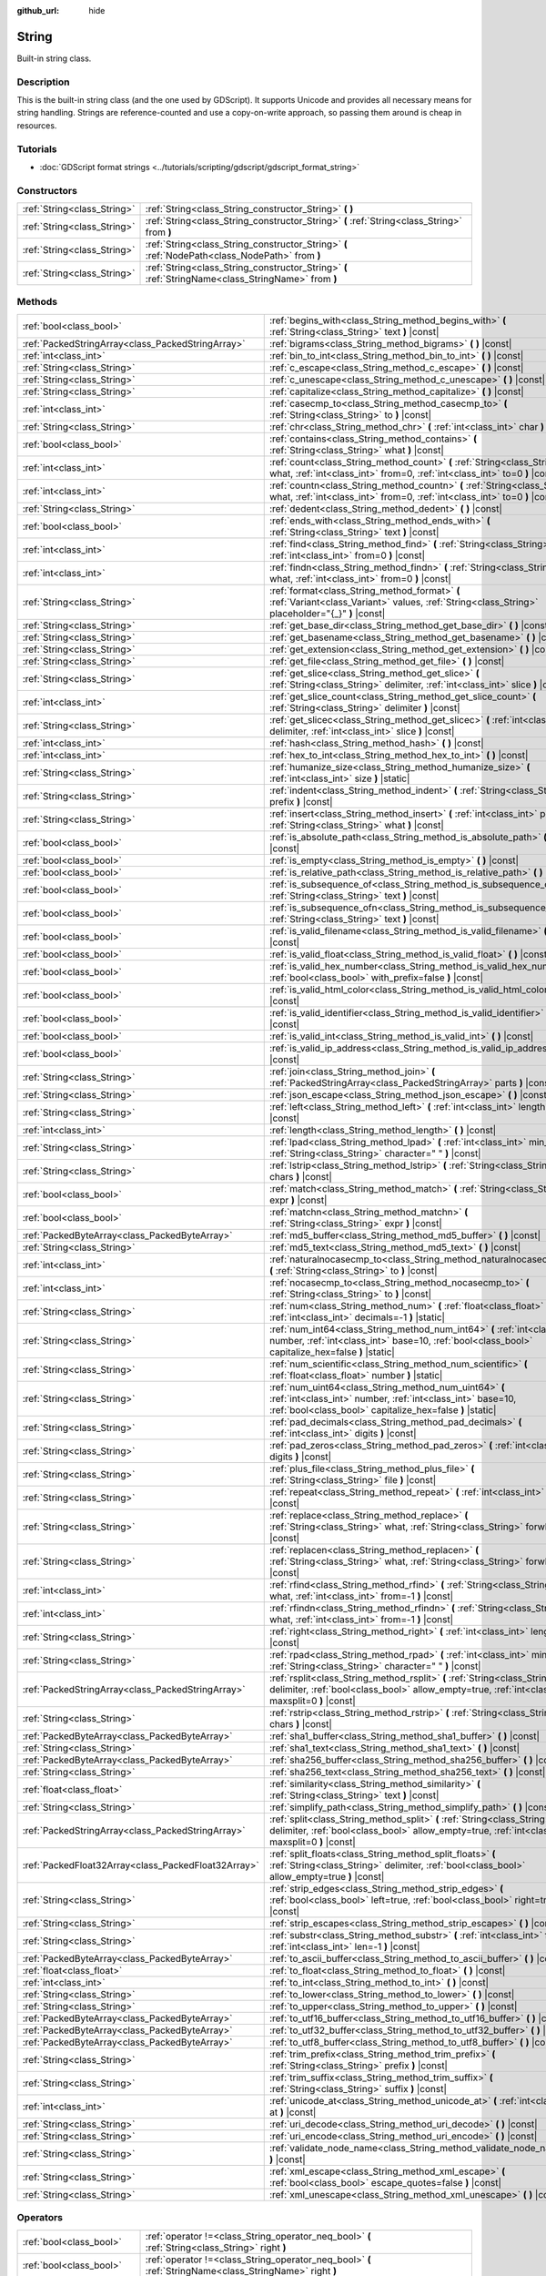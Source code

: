 :github_url: hide

.. Generated automatically by doc/tools/make_rst.py in Godot's source tree.
.. DO NOT EDIT THIS FILE, but the String.xml source instead.
.. The source is found in doc/classes or modules/<name>/doc_classes.

.. _class_String:

String
======

Built-in string class.

Description
-----------

This is the built-in string class (and the one used by GDScript). It supports Unicode and provides all necessary means for string handling. Strings are reference-counted and use a copy-on-write approach, so passing them around is cheap in resources.

Tutorials
---------

- :doc:`GDScript format strings <../tutorials/scripting/gdscript/gdscript_format_string>`

Constructors
------------

+-----------------------------+-----------------------------------------------------------------------------------------------------+
| :ref:`String<class_String>` | :ref:`String<class_String_constructor_String>` **(** **)**                                          |
+-----------------------------+-----------------------------------------------------------------------------------------------------+
| :ref:`String<class_String>` | :ref:`String<class_String_constructor_String>` **(** :ref:`String<class_String>` from **)**         |
+-----------------------------+-----------------------------------------------------------------------------------------------------+
| :ref:`String<class_String>` | :ref:`String<class_String_constructor_String>` **(** :ref:`NodePath<class_NodePath>` from **)**     |
+-----------------------------+-----------------------------------------------------------------------------------------------------+
| :ref:`String<class_String>` | :ref:`String<class_String_constructor_String>` **(** :ref:`StringName<class_StringName>` from **)** |
+-----------------------------+-----------------------------------------------------------------------------------------------------+

Methods
-------

+-----------------------------------------------------+----------------------------------------------------------------------------------------------------------------------------------------------------------------------------------+
| :ref:`bool<class_bool>`                             | :ref:`begins_with<class_String_method_begins_with>` **(** :ref:`String<class_String>` text **)** |const|                                                                         |
+-----------------------------------------------------+----------------------------------------------------------------------------------------------------------------------------------------------------------------------------------+
| :ref:`PackedStringArray<class_PackedStringArray>`   | :ref:`bigrams<class_String_method_bigrams>` **(** **)** |const|                                                                                                                  |
+-----------------------------------------------------+----------------------------------------------------------------------------------------------------------------------------------------------------------------------------------+
| :ref:`int<class_int>`                               | :ref:`bin_to_int<class_String_method_bin_to_int>` **(** **)** |const|                                                                                                            |
+-----------------------------------------------------+----------------------------------------------------------------------------------------------------------------------------------------------------------------------------------+
| :ref:`String<class_String>`                         | :ref:`c_escape<class_String_method_c_escape>` **(** **)** |const|                                                                                                                |
+-----------------------------------------------------+----------------------------------------------------------------------------------------------------------------------------------------------------------------------------------+
| :ref:`String<class_String>`                         | :ref:`c_unescape<class_String_method_c_unescape>` **(** **)** |const|                                                                                                            |
+-----------------------------------------------------+----------------------------------------------------------------------------------------------------------------------------------------------------------------------------------+
| :ref:`String<class_String>`                         | :ref:`capitalize<class_String_method_capitalize>` **(** **)** |const|                                                                                                            |
+-----------------------------------------------------+----------------------------------------------------------------------------------------------------------------------------------------------------------------------------------+
| :ref:`int<class_int>`                               | :ref:`casecmp_to<class_String_method_casecmp_to>` **(** :ref:`String<class_String>` to **)** |const|                                                                             |
+-----------------------------------------------------+----------------------------------------------------------------------------------------------------------------------------------------------------------------------------------+
| :ref:`String<class_String>`                         | :ref:`chr<class_String_method_chr>` **(** :ref:`int<class_int>` char **)** |static|                                                                                              |
+-----------------------------------------------------+----------------------------------------------------------------------------------------------------------------------------------------------------------------------------------+
| :ref:`bool<class_bool>`                             | :ref:`contains<class_String_method_contains>` **(** :ref:`String<class_String>` what **)** |const|                                                                               |
+-----------------------------------------------------+----------------------------------------------------------------------------------------------------------------------------------------------------------------------------------+
| :ref:`int<class_int>`                               | :ref:`count<class_String_method_count>` **(** :ref:`String<class_String>` what, :ref:`int<class_int>` from=0, :ref:`int<class_int>` to=0 **)** |const|                           |
+-----------------------------------------------------+----------------------------------------------------------------------------------------------------------------------------------------------------------------------------------+
| :ref:`int<class_int>`                               | :ref:`countn<class_String_method_countn>` **(** :ref:`String<class_String>` what, :ref:`int<class_int>` from=0, :ref:`int<class_int>` to=0 **)** |const|                         |
+-----------------------------------------------------+----------------------------------------------------------------------------------------------------------------------------------------------------------------------------------+
| :ref:`String<class_String>`                         | :ref:`dedent<class_String_method_dedent>` **(** **)** |const|                                                                                                                    |
+-----------------------------------------------------+----------------------------------------------------------------------------------------------------------------------------------------------------------------------------------+
| :ref:`bool<class_bool>`                             | :ref:`ends_with<class_String_method_ends_with>` **(** :ref:`String<class_String>` text **)** |const|                                                                             |
+-----------------------------------------------------+----------------------------------------------------------------------------------------------------------------------------------------------------------------------------------+
| :ref:`int<class_int>`                               | :ref:`find<class_String_method_find>` **(** :ref:`String<class_String>` what, :ref:`int<class_int>` from=0 **)** |const|                                                         |
+-----------------------------------------------------+----------------------------------------------------------------------------------------------------------------------------------------------------------------------------------+
| :ref:`int<class_int>`                               | :ref:`findn<class_String_method_findn>` **(** :ref:`String<class_String>` what, :ref:`int<class_int>` from=0 **)** |const|                                                       |
+-----------------------------------------------------+----------------------------------------------------------------------------------------------------------------------------------------------------------------------------------+
| :ref:`String<class_String>`                         | :ref:`format<class_String_method_format>` **(** :ref:`Variant<class_Variant>` values, :ref:`String<class_String>` placeholder="{_}" **)** |const|                                |
+-----------------------------------------------------+----------------------------------------------------------------------------------------------------------------------------------------------------------------------------------+
| :ref:`String<class_String>`                         | :ref:`get_base_dir<class_String_method_get_base_dir>` **(** **)** |const|                                                                                                        |
+-----------------------------------------------------+----------------------------------------------------------------------------------------------------------------------------------------------------------------------------------+
| :ref:`String<class_String>`                         | :ref:`get_basename<class_String_method_get_basename>` **(** **)** |const|                                                                                                        |
+-----------------------------------------------------+----------------------------------------------------------------------------------------------------------------------------------------------------------------------------------+
| :ref:`String<class_String>`                         | :ref:`get_extension<class_String_method_get_extension>` **(** **)** |const|                                                                                                      |
+-----------------------------------------------------+----------------------------------------------------------------------------------------------------------------------------------------------------------------------------------+
| :ref:`String<class_String>`                         | :ref:`get_file<class_String_method_get_file>` **(** **)** |const|                                                                                                                |
+-----------------------------------------------------+----------------------------------------------------------------------------------------------------------------------------------------------------------------------------------+
| :ref:`String<class_String>`                         | :ref:`get_slice<class_String_method_get_slice>` **(** :ref:`String<class_String>` delimiter, :ref:`int<class_int>` slice **)** |const|                                           |
+-----------------------------------------------------+----------------------------------------------------------------------------------------------------------------------------------------------------------------------------------+
| :ref:`int<class_int>`                               | :ref:`get_slice_count<class_String_method_get_slice_count>` **(** :ref:`String<class_String>` delimiter **)** |const|                                                            |
+-----------------------------------------------------+----------------------------------------------------------------------------------------------------------------------------------------------------------------------------------+
| :ref:`String<class_String>`                         | :ref:`get_slicec<class_String_method_get_slicec>` **(** :ref:`int<class_int>` delimiter, :ref:`int<class_int>` slice **)** |const|                                               |
+-----------------------------------------------------+----------------------------------------------------------------------------------------------------------------------------------------------------------------------------------+
| :ref:`int<class_int>`                               | :ref:`hash<class_String_method_hash>` **(** **)** |const|                                                                                                                        |
+-----------------------------------------------------+----------------------------------------------------------------------------------------------------------------------------------------------------------------------------------+
| :ref:`int<class_int>`                               | :ref:`hex_to_int<class_String_method_hex_to_int>` **(** **)** |const|                                                                                                            |
+-----------------------------------------------------+----------------------------------------------------------------------------------------------------------------------------------------------------------------------------------+
| :ref:`String<class_String>`                         | :ref:`humanize_size<class_String_method_humanize_size>` **(** :ref:`int<class_int>` size **)** |static|                                                                          |
+-----------------------------------------------------+----------------------------------------------------------------------------------------------------------------------------------------------------------------------------------+
| :ref:`String<class_String>`                         | :ref:`indent<class_String_method_indent>` **(** :ref:`String<class_String>` prefix **)** |const|                                                                                 |
+-----------------------------------------------------+----------------------------------------------------------------------------------------------------------------------------------------------------------------------------------+
| :ref:`String<class_String>`                         | :ref:`insert<class_String_method_insert>` **(** :ref:`int<class_int>` position, :ref:`String<class_String>` what **)** |const|                                                   |
+-----------------------------------------------------+----------------------------------------------------------------------------------------------------------------------------------------------------------------------------------+
| :ref:`bool<class_bool>`                             | :ref:`is_absolute_path<class_String_method_is_absolute_path>` **(** **)** |const|                                                                                                |
+-----------------------------------------------------+----------------------------------------------------------------------------------------------------------------------------------------------------------------------------------+
| :ref:`bool<class_bool>`                             | :ref:`is_empty<class_String_method_is_empty>` **(** **)** |const|                                                                                                                |
+-----------------------------------------------------+----------------------------------------------------------------------------------------------------------------------------------------------------------------------------------+
| :ref:`bool<class_bool>`                             | :ref:`is_relative_path<class_String_method_is_relative_path>` **(** **)** |const|                                                                                                |
+-----------------------------------------------------+----------------------------------------------------------------------------------------------------------------------------------------------------------------------------------+
| :ref:`bool<class_bool>`                             | :ref:`is_subsequence_of<class_String_method_is_subsequence_of>` **(** :ref:`String<class_String>` text **)** |const|                                                             |
+-----------------------------------------------------+----------------------------------------------------------------------------------------------------------------------------------------------------------------------------------+
| :ref:`bool<class_bool>`                             | :ref:`is_subsequence_ofn<class_String_method_is_subsequence_ofn>` **(** :ref:`String<class_String>` text **)** |const|                                                           |
+-----------------------------------------------------+----------------------------------------------------------------------------------------------------------------------------------------------------------------------------------+
| :ref:`bool<class_bool>`                             | :ref:`is_valid_filename<class_String_method_is_valid_filename>` **(** **)** |const|                                                                                              |
+-----------------------------------------------------+----------------------------------------------------------------------------------------------------------------------------------------------------------------------------------+
| :ref:`bool<class_bool>`                             | :ref:`is_valid_float<class_String_method_is_valid_float>` **(** **)** |const|                                                                                                    |
+-----------------------------------------------------+----------------------------------------------------------------------------------------------------------------------------------------------------------------------------------+
| :ref:`bool<class_bool>`                             | :ref:`is_valid_hex_number<class_String_method_is_valid_hex_number>` **(** :ref:`bool<class_bool>` with_prefix=false **)** |const|                                                |
+-----------------------------------------------------+----------------------------------------------------------------------------------------------------------------------------------------------------------------------------------+
| :ref:`bool<class_bool>`                             | :ref:`is_valid_html_color<class_String_method_is_valid_html_color>` **(** **)** |const|                                                                                          |
+-----------------------------------------------------+----------------------------------------------------------------------------------------------------------------------------------------------------------------------------------+
| :ref:`bool<class_bool>`                             | :ref:`is_valid_identifier<class_String_method_is_valid_identifier>` **(** **)** |const|                                                                                          |
+-----------------------------------------------------+----------------------------------------------------------------------------------------------------------------------------------------------------------------------------------+
| :ref:`bool<class_bool>`                             | :ref:`is_valid_int<class_String_method_is_valid_int>` **(** **)** |const|                                                                                                        |
+-----------------------------------------------------+----------------------------------------------------------------------------------------------------------------------------------------------------------------------------------+
| :ref:`bool<class_bool>`                             | :ref:`is_valid_ip_address<class_String_method_is_valid_ip_address>` **(** **)** |const|                                                                                          |
+-----------------------------------------------------+----------------------------------------------------------------------------------------------------------------------------------------------------------------------------------+
| :ref:`String<class_String>`                         | :ref:`join<class_String_method_join>` **(** :ref:`PackedStringArray<class_PackedStringArray>` parts **)** |const|                                                                |
+-----------------------------------------------------+----------------------------------------------------------------------------------------------------------------------------------------------------------------------------------+
| :ref:`String<class_String>`                         | :ref:`json_escape<class_String_method_json_escape>` **(** **)** |const|                                                                                                          |
+-----------------------------------------------------+----------------------------------------------------------------------------------------------------------------------------------------------------------------------------------+
| :ref:`String<class_String>`                         | :ref:`left<class_String_method_left>` **(** :ref:`int<class_int>` length **)** |const|                                                                                           |
+-----------------------------------------------------+----------------------------------------------------------------------------------------------------------------------------------------------------------------------------------+
| :ref:`int<class_int>`                               | :ref:`length<class_String_method_length>` **(** **)** |const|                                                                                                                    |
+-----------------------------------------------------+----------------------------------------------------------------------------------------------------------------------------------------------------------------------------------+
| :ref:`String<class_String>`                         | :ref:`lpad<class_String_method_lpad>` **(** :ref:`int<class_int>` min_length, :ref:`String<class_String>` character=" " **)** |const|                                            |
+-----------------------------------------------------+----------------------------------------------------------------------------------------------------------------------------------------------------------------------------------+
| :ref:`String<class_String>`                         | :ref:`lstrip<class_String_method_lstrip>` **(** :ref:`String<class_String>` chars **)** |const|                                                                                  |
+-----------------------------------------------------+----------------------------------------------------------------------------------------------------------------------------------------------------------------------------------+
| :ref:`bool<class_bool>`                             | :ref:`match<class_String_method_match>` **(** :ref:`String<class_String>` expr **)** |const|                                                                                     |
+-----------------------------------------------------+----------------------------------------------------------------------------------------------------------------------------------------------------------------------------------+
| :ref:`bool<class_bool>`                             | :ref:`matchn<class_String_method_matchn>` **(** :ref:`String<class_String>` expr **)** |const|                                                                                   |
+-----------------------------------------------------+----------------------------------------------------------------------------------------------------------------------------------------------------------------------------------+
| :ref:`PackedByteArray<class_PackedByteArray>`       | :ref:`md5_buffer<class_String_method_md5_buffer>` **(** **)** |const|                                                                                                            |
+-----------------------------------------------------+----------------------------------------------------------------------------------------------------------------------------------------------------------------------------------+
| :ref:`String<class_String>`                         | :ref:`md5_text<class_String_method_md5_text>` **(** **)** |const|                                                                                                                |
+-----------------------------------------------------+----------------------------------------------------------------------------------------------------------------------------------------------------------------------------------+
| :ref:`int<class_int>`                               | :ref:`naturalnocasecmp_to<class_String_method_naturalnocasecmp_to>` **(** :ref:`String<class_String>` to **)** |const|                                                           |
+-----------------------------------------------------+----------------------------------------------------------------------------------------------------------------------------------------------------------------------------------+
| :ref:`int<class_int>`                               | :ref:`nocasecmp_to<class_String_method_nocasecmp_to>` **(** :ref:`String<class_String>` to **)** |const|                                                                         |
+-----------------------------------------------------+----------------------------------------------------------------------------------------------------------------------------------------------------------------------------------+
| :ref:`String<class_String>`                         | :ref:`num<class_String_method_num>` **(** :ref:`float<class_float>` number, :ref:`int<class_int>` decimals=-1 **)** |static|                                                     |
+-----------------------------------------------------+----------------------------------------------------------------------------------------------------------------------------------------------------------------------------------+
| :ref:`String<class_String>`                         | :ref:`num_int64<class_String_method_num_int64>` **(** :ref:`int<class_int>` number, :ref:`int<class_int>` base=10, :ref:`bool<class_bool>` capitalize_hex=false **)** |static|   |
+-----------------------------------------------------+----------------------------------------------------------------------------------------------------------------------------------------------------------------------------------+
| :ref:`String<class_String>`                         | :ref:`num_scientific<class_String_method_num_scientific>` **(** :ref:`float<class_float>` number **)** |static|                                                                  |
+-----------------------------------------------------+----------------------------------------------------------------------------------------------------------------------------------------------------------------------------------+
| :ref:`String<class_String>`                         | :ref:`num_uint64<class_String_method_num_uint64>` **(** :ref:`int<class_int>` number, :ref:`int<class_int>` base=10, :ref:`bool<class_bool>` capitalize_hex=false **)** |static| |
+-----------------------------------------------------+----------------------------------------------------------------------------------------------------------------------------------------------------------------------------------+
| :ref:`String<class_String>`                         | :ref:`pad_decimals<class_String_method_pad_decimals>` **(** :ref:`int<class_int>` digits **)** |const|                                                                           |
+-----------------------------------------------------+----------------------------------------------------------------------------------------------------------------------------------------------------------------------------------+
| :ref:`String<class_String>`                         | :ref:`pad_zeros<class_String_method_pad_zeros>` **(** :ref:`int<class_int>` digits **)** |const|                                                                                 |
+-----------------------------------------------------+----------------------------------------------------------------------------------------------------------------------------------------------------------------------------------+
| :ref:`String<class_String>`                         | :ref:`plus_file<class_String_method_plus_file>` **(** :ref:`String<class_String>` file **)** |const|                                                                             |
+-----------------------------------------------------+----------------------------------------------------------------------------------------------------------------------------------------------------------------------------------+
| :ref:`String<class_String>`                         | :ref:`repeat<class_String_method_repeat>` **(** :ref:`int<class_int>` count **)** |const|                                                                                        |
+-----------------------------------------------------+----------------------------------------------------------------------------------------------------------------------------------------------------------------------------------+
| :ref:`String<class_String>`                         | :ref:`replace<class_String_method_replace>` **(** :ref:`String<class_String>` what, :ref:`String<class_String>` forwhat **)** |const|                                            |
+-----------------------------------------------------+----------------------------------------------------------------------------------------------------------------------------------------------------------------------------------+
| :ref:`String<class_String>`                         | :ref:`replacen<class_String_method_replacen>` **(** :ref:`String<class_String>` what, :ref:`String<class_String>` forwhat **)** |const|                                          |
+-----------------------------------------------------+----------------------------------------------------------------------------------------------------------------------------------------------------------------------------------+
| :ref:`int<class_int>`                               | :ref:`rfind<class_String_method_rfind>` **(** :ref:`String<class_String>` what, :ref:`int<class_int>` from=-1 **)** |const|                                                      |
+-----------------------------------------------------+----------------------------------------------------------------------------------------------------------------------------------------------------------------------------------+
| :ref:`int<class_int>`                               | :ref:`rfindn<class_String_method_rfindn>` **(** :ref:`String<class_String>` what, :ref:`int<class_int>` from=-1 **)** |const|                                                    |
+-----------------------------------------------------+----------------------------------------------------------------------------------------------------------------------------------------------------------------------------------+
| :ref:`String<class_String>`                         | :ref:`right<class_String_method_right>` **(** :ref:`int<class_int>` length **)** |const|                                                                                         |
+-----------------------------------------------------+----------------------------------------------------------------------------------------------------------------------------------------------------------------------------------+
| :ref:`String<class_String>`                         | :ref:`rpad<class_String_method_rpad>` **(** :ref:`int<class_int>` min_length, :ref:`String<class_String>` character=" " **)** |const|                                            |
+-----------------------------------------------------+----------------------------------------------------------------------------------------------------------------------------------------------------------------------------------+
| :ref:`PackedStringArray<class_PackedStringArray>`   | :ref:`rsplit<class_String_method_rsplit>` **(** :ref:`String<class_String>` delimiter, :ref:`bool<class_bool>` allow_empty=true, :ref:`int<class_int>` maxsplit=0 **)** |const|  |
+-----------------------------------------------------+----------------------------------------------------------------------------------------------------------------------------------------------------------------------------------+
| :ref:`String<class_String>`                         | :ref:`rstrip<class_String_method_rstrip>` **(** :ref:`String<class_String>` chars **)** |const|                                                                                  |
+-----------------------------------------------------+----------------------------------------------------------------------------------------------------------------------------------------------------------------------------------+
| :ref:`PackedByteArray<class_PackedByteArray>`       | :ref:`sha1_buffer<class_String_method_sha1_buffer>` **(** **)** |const|                                                                                                          |
+-----------------------------------------------------+----------------------------------------------------------------------------------------------------------------------------------------------------------------------------------+
| :ref:`String<class_String>`                         | :ref:`sha1_text<class_String_method_sha1_text>` **(** **)** |const|                                                                                                              |
+-----------------------------------------------------+----------------------------------------------------------------------------------------------------------------------------------------------------------------------------------+
| :ref:`PackedByteArray<class_PackedByteArray>`       | :ref:`sha256_buffer<class_String_method_sha256_buffer>` **(** **)** |const|                                                                                                      |
+-----------------------------------------------------+----------------------------------------------------------------------------------------------------------------------------------------------------------------------------------+
| :ref:`String<class_String>`                         | :ref:`sha256_text<class_String_method_sha256_text>` **(** **)** |const|                                                                                                          |
+-----------------------------------------------------+----------------------------------------------------------------------------------------------------------------------------------------------------------------------------------+
| :ref:`float<class_float>`                           | :ref:`similarity<class_String_method_similarity>` **(** :ref:`String<class_String>` text **)** |const|                                                                           |
+-----------------------------------------------------+----------------------------------------------------------------------------------------------------------------------------------------------------------------------------------+
| :ref:`String<class_String>`                         | :ref:`simplify_path<class_String_method_simplify_path>` **(** **)** |const|                                                                                                      |
+-----------------------------------------------------+----------------------------------------------------------------------------------------------------------------------------------------------------------------------------------+
| :ref:`PackedStringArray<class_PackedStringArray>`   | :ref:`split<class_String_method_split>` **(** :ref:`String<class_String>` delimiter, :ref:`bool<class_bool>` allow_empty=true, :ref:`int<class_int>` maxsplit=0 **)** |const|    |
+-----------------------------------------------------+----------------------------------------------------------------------------------------------------------------------------------------------------------------------------------+
| :ref:`PackedFloat32Array<class_PackedFloat32Array>` | :ref:`split_floats<class_String_method_split_floats>` **(** :ref:`String<class_String>` delimiter, :ref:`bool<class_bool>` allow_empty=true **)** |const|                        |
+-----------------------------------------------------+----------------------------------------------------------------------------------------------------------------------------------------------------------------------------------+
| :ref:`String<class_String>`                         | :ref:`strip_edges<class_String_method_strip_edges>` **(** :ref:`bool<class_bool>` left=true, :ref:`bool<class_bool>` right=true **)** |const|                                    |
+-----------------------------------------------------+----------------------------------------------------------------------------------------------------------------------------------------------------------------------------------+
| :ref:`String<class_String>`                         | :ref:`strip_escapes<class_String_method_strip_escapes>` **(** **)** |const|                                                                                                      |
+-----------------------------------------------------+----------------------------------------------------------------------------------------------------------------------------------------------------------------------------------+
| :ref:`String<class_String>`                         | :ref:`substr<class_String_method_substr>` **(** :ref:`int<class_int>` from, :ref:`int<class_int>` len=-1 **)** |const|                                                           |
+-----------------------------------------------------+----------------------------------------------------------------------------------------------------------------------------------------------------------------------------------+
| :ref:`PackedByteArray<class_PackedByteArray>`       | :ref:`to_ascii_buffer<class_String_method_to_ascii_buffer>` **(** **)** |const|                                                                                                  |
+-----------------------------------------------------+----------------------------------------------------------------------------------------------------------------------------------------------------------------------------------+
| :ref:`float<class_float>`                           | :ref:`to_float<class_String_method_to_float>` **(** **)** |const|                                                                                                                |
+-----------------------------------------------------+----------------------------------------------------------------------------------------------------------------------------------------------------------------------------------+
| :ref:`int<class_int>`                               | :ref:`to_int<class_String_method_to_int>` **(** **)** |const|                                                                                                                    |
+-----------------------------------------------------+----------------------------------------------------------------------------------------------------------------------------------------------------------------------------------+
| :ref:`String<class_String>`                         | :ref:`to_lower<class_String_method_to_lower>` **(** **)** |const|                                                                                                                |
+-----------------------------------------------------+----------------------------------------------------------------------------------------------------------------------------------------------------------------------------------+
| :ref:`String<class_String>`                         | :ref:`to_upper<class_String_method_to_upper>` **(** **)** |const|                                                                                                                |
+-----------------------------------------------------+----------------------------------------------------------------------------------------------------------------------------------------------------------------------------------+
| :ref:`PackedByteArray<class_PackedByteArray>`       | :ref:`to_utf16_buffer<class_String_method_to_utf16_buffer>` **(** **)** |const|                                                                                                  |
+-----------------------------------------------------+----------------------------------------------------------------------------------------------------------------------------------------------------------------------------------+
| :ref:`PackedByteArray<class_PackedByteArray>`       | :ref:`to_utf32_buffer<class_String_method_to_utf32_buffer>` **(** **)** |const|                                                                                                  |
+-----------------------------------------------------+----------------------------------------------------------------------------------------------------------------------------------------------------------------------------------+
| :ref:`PackedByteArray<class_PackedByteArray>`       | :ref:`to_utf8_buffer<class_String_method_to_utf8_buffer>` **(** **)** |const|                                                                                                    |
+-----------------------------------------------------+----------------------------------------------------------------------------------------------------------------------------------------------------------------------------------+
| :ref:`String<class_String>`                         | :ref:`trim_prefix<class_String_method_trim_prefix>` **(** :ref:`String<class_String>` prefix **)** |const|                                                                       |
+-----------------------------------------------------+----------------------------------------------------------------------------------------------------------------------------------------------------------------------------------+
| :ref:`String<class_String>`                         | :ref:`trim_suffix<class_String_method_trim_suffix>` **(** :ref:`String<class_String>` suffix **)** |const|                                                                       |
+-----------------------------------------------------+----------------------------------------------------------------------------------------------------------------------------------------------------------------------------------+
| :ref:`int<class_int>`                               | :ref:`unicode_at<class_String_method_unicode_at>` **(** :ref:`int<class_int>` at **)** |const|                                                                                   |
+-----------------------------------------------------+----------------------------------------------------------------------------------------------------------------------------------------------------------------------------------+
| :ref:`String<class_String>`                         | :ref:`uri_decode<class_String_method_uri_decode>` **(** **)** |const|                                                                                                            |
+-----------------------------------------------------+----------------------------------------------------------------------------------------------------------------------------------------------------------------------------------+
| :ref:`String<class_String>`                         | :ref:`uri_encode<class_String_method_uri_encode>` **(** **)** |const|                                                                                                            |
+-----------------------------------------------------+----------------------------------------------------------------------------------------------------------------------------------------------------------------------------------+
| :ref:`String<class_String>`                         | :ref:`validate_node_name<class_String_method_validate_node_name>` **(** **)** |const|                                                                                            |
+-----------------------------------------------------+----------------------------------------------------------------------------------------------------------------------------------------------------------------------------------+
| :ref:`String<class_String>`                         | :ref:`xml_escape<class_String_method_xml_escape>` **(** :ref:`bool<class_bool>` escape_quotes=false **)** |const|                                                                |
+-----------------------------------------------------+----------------------------------------------------------------------------------------------------------------------------------------------------------------------------------+
| :ref:`String<class_String>`                         | :ref:`xml_unescape<class_String_method_xml_unescape>` **(** **)** |const|                                                                                                        |
+-----------------------------------------------------+----------------------------------------------------------------------------------------------------------------------------------------------------------------------------------+

Operators
---------

+-----------------------------+----------------------------------------------------------------------------------------------------------+
| :ref:`bool<class_bool>`     | :ref:`operator !=<class_String_operator_neq_bool>` **(** :ref:`String<class_String>` right **)**         |
+-----------------------------+----------------------------------------------------------------------------------------------------------+
| :ref:`bool<class_bool>`     | :ref:`operator !=<class_String_operator_neq_bool>` **(** :ref:`StringName<class_StringName>` right **)** |
+-----------------------------+----------------------------------------------------------------------------------------------------------+
| :ref:`String<class_String>` | :ref:`operator %<class_String_operator_mod_String>` **(** :ref:`Variant<class_Variant>` right **)**      |
+-----------------------------+----------------------------------------------------------------------------------------------------------+
| :ref:`String<class_String>` | :ref:`operator +<class_String_operator_sum_String>` **(** :ref:`String<class_String>` right **)**        |
+-----------------------------+----------------------------------------------------------------------------------------------------------+
| :ref:`String<class_String>` | :ref:`operator +<class_String_operator_sum_String>` **(** :ref:`int<class_int>` right **)**              |
+-----------------------------+----------------------------------------------------------------------------------------------------------+
| :ref:`bool<class_bool>`     | :ref:`operator <<class_String_operator_lt_bool>` **(** :ref:`String<class_String>` right **)**           |
+-----------------------------+----------------------------------------------------------------------------------------------------------+
| :ref:`bool<class_bool>`     | :ref:`operator <=<class_String_operator_lte_bool>` **(** :ref:`String<class_String>` right **)**         |
+-----------------------------+----------------------------------------------------------------------------------------------------------+
| :ref:`bool<class_bool>`     | :ref:`operator ==<class_String_operator_eq_bool>` **(** :ref:`String<class_String>` right **)**          |
+-----------------------------+----------------------------------------------------------------------------------------------------------+
| :ref:`bool<class_bool>`     | :ref:`operator ==<class_String_operator_eq_bool>` **(** :ref:`StringName<class_StringName>` right **)**  |
+-----------------------------+----------------------------------------------------------------------------------------------------------+
| :ref:`bool<class_bool>`     | :ref:`operator ><class_String_operator_gt_bool>` **(** :ref:`String<class_String>` right **)**           |
+-----------------------------+----------------------------------------------------------------------------------------------------------+
| :ref:`bool<class_bool>`     | :ref:`operator >=<class_String_operator_gte_bool>` **(** :ref:`String<class_String>` right **)**         |
+-----------------------------+----------------------------------------------------------------------------------------------------------+
| :ref:`String<class_String>` | :ref:`operator []<class_String_operator_idx_String>` **(** :ref:`int<class_int>` index **)**             |
+-----------------------------+----------------------------------------------------------------------------------------------------------+

Constructor Descriptions
------------------------

.. _class_String_constructor_String:

- :ref:`String<class_String>` **String** **(** **)**

Constructs an empty ``String`` (``""``).

----

- :ref:`String<class_String>` **String** **(** :ref:`String<class_String>` from **)**

Constructs a ``String`` as a copy of the given ``String``.

----

- :ref:`String<class_String>` **String** **(** :ref:`NodePath<class_NodePath>` from **)**

Constructs a new String from the given :ref:`NodePath<class_NodePath>`.

----

- :ref:`String<class_String>` **String** **(** :ref:`StringName<class_StringName>` from **)**

Constructs a new String from the given :ref:`StringName<class_StringName>`.

Method Descriptions
-------------------

.. _class_String_method_begins_with:

- :ref:`bool<class_bool>` **begins_with** **(** :ref:`String<class_String>` text **)** |const|

Returns ``true`` if the string begins with the given string.

----

.. _class_String_method_bigrams:

- :ref:`PackedStringArray<class_PackedStringArray>` **bigrams** **(** **)** |const|

Returns an array containing the bigrams (pairs of consecutive letters) of this string.

::

    print("Bigrams".bigrams()) # Prints "[Bi, ig, gr, ra, am, ms]"

----

.. _class_String_method_bin_to_int:

- :ref:`int<class_int>` **bin_to_int** **(** **)** |const|

Converts a string containing a binary number into an integer. Binary strings can either be prefixed with ``0b`` or not, and they can also start with a ``-`` before the optional prefix.


.. tabs::

 .. code-tab:: gdscript

    print("0b101".bin_to_int()) # Prints "5".
    print("101".bin_to_int()) # Prints "5".

 .. code-tab:: csharp

    GD.Print("0b101".BinToInt()); // Prints "5".
    GD.Print("101".BinToInt()); // Prints "5".



----

.. _class_String_method_c_escape:

- :ref:`String<class_String>` **c_escape** **(** **)** |const|

Returns a copy of the string with special characters escaped using the C language standard.

----

.. _class_String_method_c_unescape:

- :ref:`String<class_String>` **c_unescape** **(** **)** |const|

Returns a copy of the string with escaped characters replaced by their meanings. Supported escape sequences are ``\'``, ``\"``, ``\?``, ``\\``, ``\a``, ``\b``, ``\f``, ``\n``, ``\r``, ``\t``, ``\v``.

\ **Note:** Unlike the GDScript parser, this method doesn't support the ``\uXXXX`` escape sequence.

----

.. _class_String_method_capitalize:

- :ref:`String<class_String>` **capitalize** **(** **)** |const|

Changes the case of some letters. Replaces underscores with spaces, adds spaces before in-word uppercase characters, converts all letters to lowercase, then capitalizes the first letter and every letter following a space character. For ``capitalize camelCase mixed_with_underscores``, it will return ``Capitalize Camel Case Mixed With Underscores``.

----

.. _class_String_method_casecmp_to:

- :ref:`int<class_int>` **casecmp_to** **(** :ref:`String<class_String>` to **)** |const|

Performs a case-sensitive comparison to another string. Returns ``-1`` if less than, ``1`` if greater than, or ``0`` if equal. "less than" or "greater than" are determined by the `Unicode code points <https://en.wikipedia.org/wiki/List_of_Unicode_characters>`__ of each string, which roughly matches the alphabetical order.

\ **Behavior with different string lengths:** Returns ``1`` if the "base" string is longer than the ``to`` string or ``-1`` if the "base" string is shorter than the ``to`` string. Keep in mind this length is determined by the number of Unicode codepoints, *not* the actual visible characters.

\ **Behavior with empty strings:** Returns ``-1`` if the "base" string is empty, ``1`` if the ``to`` string is empty or ``0`` if both strings are empty.

To get a boolean result from a string comparison, use the ``==`` operator instead. See also :ref:`nocasecmp_to<class_String_method_nocasecmp_to>` and :ref:`naturalnocasecmp_to<class_String_method_naturalnocasecmp_to>`.

----

.. _class_String_method_chr:

- :ref:`String<class_String>` **chr** **(** :ref:`int<class_int>` char **)** |static|

Directly converts an decimal integer to a unicode character. Tables of these characters can be found in various locations, for example `here. <https://unicodelookup.com/>`__\ 

::

    print(String.chr(65)) # Prints "A"
    print(String.chr(129302)) # Prints "🤖" (robot face emoji)

----

.. _class_String_method_contains:

- :ref:`bool<class_bool>` **contains** **(** :ref:`String<class_String>` what **)** |const|

Returns ``true`` if the string contains the given string.

----

.. _class_String_method_count:

- :ref:`int<class_int>` **count** **(** :ref:`String<class_String>` what, :ref:`int<class_int>` from=0, :ref:`int<class_int>` to=0 **)** |const|

Returns the number of occurrences of substring ``what`` between ``from`` and ``to`` positions. If ``from`` and ``to`` equals 0 the whole string will be used. If only ``to`` equals 0 the remained substring will be used.

----

.. _class_String_method_countn:

- :ref:`int<class_int>` **countn** **(** :ref:`String<class_String>` what, :ref:`int<class_int>` from=0, :ref:`int<class_int>` to=0 **)** |const|

Returns the number of occurrences of substring ``what`` (ignoring case) between ``from`` and ``to`` positions. If ``from`` and ``to`` equals 0 the whole string will be used. If only ``to`` equals 0 the remained substring will be used.

----

.. _class_String_method_dedent:

- :ref:`String<class_String>` **dedent** **(** **)** |const|

Returns a copy of the string with indentation (leading tabs and spaces) removed. See also :ref:`indent<class_String_method_indent>` to add indentation.

----

.. _class_String_method_ends_with:

- :ref:`bool<class_bool>` **ends_with** **(** :ref:`String<class_String>` text **)** |const|

Returns ``true`` if the string ends with the given string.

----

.. _class_String_method_find:

- :ref:`int<class_int>` **find** **(** :ref:`String<class_String>` what, :ref:`int<class_int>` from=0 **)** |const|

Returns the index of the **first** case-sensitive occurrence of the specified string in this instance, or ``-1``. Optionally, the starting search index can be specified, continuing to the end of the string.

\ **Note:** If you just want to know whether a string contains a substring, use the ``in`` operator as follows:


.. tabs::

 .. code-tab:: gdscript

    print("i" in "team") # Will print `false`.

 .. code-tab:: csharp

    // C# has no in operator, but we can use `Contains()`.
    GD.Print("team".Contains("i")); // Will print `false`.



----

.. _class_String_method_findn:

- :ref:`int<class_int>` **findn** **(** :ref:`String<class_String>` what, :ref:`int<class_int>` from=0 **)** |const|

Returns the index of the **first** case-insensitive occurrence of the specified string in this instance, or ``-1``. Optionally, the starting search index can be specified, continuing to the end of the string.

----

.. _class_String_method_format:

- :ref:`String<class_String>` **format** **(** :ref:`Variant<class_Variant>` values, :ref:`String<class_String>` placeholder="{_}" **)** |const|

Formats the string by replacing all occurrences of ``placeholder`` with the elements of ``values``.

\ ``values`` can be a :ref:`Dictionary<class_Dictionary>` or an :ref:`Array<class_Array>`. Any underscores in ``placeholder`` will be replaced with the corresponding keys in advance. Array elements use their index as keys.

::

    # Prints: Waiting for Godot is a play by Samuel Beckett, and Godot Engine is named after it.
    var use_array_values = "Waiting for {0} is a play by {1}, and {0} Engine is named after it."
    print(use_array_values.format(["Godot", "Samuel Beckett"]))
    
    # Prints: User 42 is Godot.
    print("User {id} is {name}.".format({"id": 42, "name": "Godot"}))

Some additional handling is performed when ``values`` is an array. If ``placeholder`` does not contain an underscore, the elements of the array will be used to replace one occurrence of the placeholder in turn; If an array element is another 2-element array, it'll be interpreted as a key-value pair.

::

    # Prints: User 42 is Godot.
    print("User {} is {}.".format([42, "Godot"], "{}"))
    print("User {id} is {name}.".format([["id", 42], ["name", "Godot"]]))

----

.. _class_String_method_get_base_dir:

- :ref:`String<class_String>` **get_base_dir** **(** **)** |const|

If the string is a valid file path, returns the base directory name.

----

.. _class_String_method_get_basename:

- :ref:`String<class_String>` **get_basename** **(** **)** |const|

If the string is a valid file path, returns the full file path without the extension.

----

.. _class_String_method_get_extension:

- :ref:`String<class_String>` **get_extension** **(** **)** |const|

Returns the extension without the leading period character (``.``) if the string is a valid file name or path. If the string does not contain an extension, returns an empty string instead.

::

    print("/path/to/file.txt".get_extension())  # "txt"
    print("file.txt".get_extension())  # "txt"
    print("file.sample.txt".get_extension())  # "txt"
    print(".txt".get_extension())  # "txt"
    print("file.txt.".get_extension())  # "" (empty string)
    print("file.txt..".get_extension())  # "" (empty string)
    print("txt".get_extension())  # "" (empty string)
    print("".get_extension())  # "" (empty string)

----

.. _class_String_method_get_file:

- :ref:`String<class_String>` **get_file** **(** **)** |const|

If the string is a valid file path, returns the filename.

----

.. _class_String_method_get_slice:

- :ref:`String<class_String>` **get_slice** **(** :ref:`String<class_String>` delimiter, :ref:`int<class_int>` slice **)** |const|

Splits a string using a ``delimiter`` and returns a substring at index ``slice``. Returns an empty string if the index doesn't exist.

This is a more performant alternative to :ref:`split<class_String_method_split>` for cases when you need only one element from the array at a fixed index.

Example:

::

    print("i/am/example/string".get_slice("/", 2)) # Prints 'example'.

----

.. _class_String_method_get_slice_count:

- :ref:`int<class_int>` **get_slice_count** **(** :ref:`String<class_String>` delimiter **)** |const|

Splits a string using a ``delimiter`` and returns a number of slices.

----

.. _class_String_method_get_slicec:

- :ref:`String<class_String>` **get_slicec** **(** :ref:`int<class_int>` delimiter, :ref:`int<class_int>` slice **)** |const|

Splits a string using a Unicode character with code ``delimiter`` and returns a substring at index ``slice``. Returns an empty string if the index doesn't exist.

This is a more performant alternative to :ref:`split<class_String_method_split>` for cases when you need only one element from the array at a fixed index.

----

.. _class_String_method_hash:

- :ref:`int<class_int>` **hash** **(** **)** |const|

Returns the 32-bit hash value representing the string's contents.

\ **Note:** ``String``\ s with equal content will always produce identical hash values. However, the reverse is not true. Returning identical hash values does *not* imply the strings are equal, because different strings can have identical hash values due to hash collisions.

----

.. _class_String_method_hex_to_int:

- :ref:`int<class_int>` **hex_to_int** **(** **)** |const|

Converts a string containing a hexadecimal number into an integer. Hexadecimal strings can either be prefixed with ``0x`` or not, and they can also start with a ``-`` before the optional prefix.


.. tabs::

 .. code-tab:: gdscript

    print("0xff".hex_to_int()) # Prints "255".
    print("ab".hex_to_int()) # Prints "171".

 .. code-tab:: csharp

    GD.Print("0xff".HexToInt()); // Prints "255".
    GD.Print("ab".HexToInt()); // Prints "171".



----

.. _class_String_method_humanize_size:

- :ref:`String<class_String>` **humanize_size** **(** :ref:`int<class_int>` size **)** |static|

Converts an integer representing a number of bytes into a human-readable form.

Note that this output is in `IEC prefix format <https://en.wikipedia.org/wiki/Binary_prefix#IEC_prefixes>`__, and includes ``B``, ``KiB``, ``MiB``, ``GiB``, ``TiB``, ``PiB``, and ``EiB``.

----

.. _class_String_method_indent:

- :ref:`String<class_String>` **indent** **(** :ref:`String<class_String>` prefix **)** |const|

Returns a copy of the string with lines indented with ``prefix``.

For example, the string can be indented with two tabs using ``"\t\t"``, or four spaces using ``"    "``. The prefix can be any string so it can also be used to comment out strings with e.g. ``"# "``. See also :ref:`dedent<class_String_method_dedent>` to remove indentation.

\ **Note:** Empty lines are kept empty.

----

.. _class_String_method_insert:

- :ref:`String<class_String>` **insert** **(** :ref:`int<class_int>` position, :ref:`String<class_String>` what **)** |const|

Returns a copy of the string with the substring ``what`` inserted at the given position.

----

.. _class_String_method_is_absolute_path:

- :ref:`bool<class_bool>` **is_absolute_path** **(** **)** |const|

Returns ``true`` if the string is a path to a file or directory and its starting point is explicitly defined. This includes ``res://``, ``user://``, ``C:\``, ``/``, etc.

----

.. _class_String_method_is_empty:

- :ref:`bool<class_bool>` **is_empty** **(** **)** |const|

Returns ``true`` if the length of the string equals ``0``.

----

.. _class_String_method_is_relative_path:

- :ref:`bool<class_bool>` **is_relative_path** **(** **)** |const|

Returns ``true`` if the string is a path to a file or directory and its starting point is implicitly defined within the context it is being used. The starting point may refer to the current directory (``./``), or the current :ref:`Node<class_Node>`.

----

.. _class_String_method_is_subsequence_of:

- :ref:`bool<class_bool>` **is_subsequence_of** **(** :ref:`String<class_String>` text **)** |const|

Returns ``true`` if this string is a subsequence of the given string.

----

.. _class_String_method_is_subsequence_ofn:

- :ref:`bool<class_bool>` **is_subsequence_ofn** **(** :ref:`String<class_String>` text **)** |const|

Returns ``true`` if this string is a subsequence of the given string, without considering case.

----

.. _class_String_method_is_valid_filename:

- :ref:`bool<class_bool>` **is_valid_filename** **(** **)** |const|

Returns ``true`` if this string is free from characters that aren't allowed in file names, those being:

\ ``: / \ ? * " | % < >``

----

.. _class_String_method_is_valid_float:

- :ref:`bool<class_bool>` **is_valid_float** **(** **)** |const|

Returns ``true`` if this string contains a valid float. This is inclusive of integers, and also supports exponents:

::

    print("1.7".is_valid_float()) # Prints "true"
    print("24".is_valid_float()) # Prints "true"
    print("7e3".is_valid_float()) # Prints "true"
    print("Hello".is_valid_float()) # Prints "false"

----

.. _class_String_method_is_valid_hex_number:

- :ref:`bool<class_bool>` **is_valid_hex_number** **(** :ref:`bool<class_bool>` with_prefix=false **)** |const|

Returns ``true`` if this string contains a valid hexadecimal number. If ``with_prefix`` is ``true``, then a validity of the hexadecimal number is determined by ``0x`` prefix, for instance: ``0xDEADC0DE``.

----

.. _class_String_method_is_valid_html_color:

- :ref:`bool<class_bool>` **is_valid_html_color** **(** **)** |const|

Returns ``true`` if this string contains a valid color in hexadecimal HTML notation. Other HTML notations such as named colors or ``hsl()`` colors aren't considered valid by this method and will return ``false``.

----

.. _class_String_method_is_valid_identifier:

- :ref:`bool<class_bool>` **is_valid_identifier** **(** **)** |const|

Returns ``true`` if this string is a valid identifier. A valid identifier may contain only letters, digits and underscores (``_``) and the first character may not be a digit.

::

    print("good_ident_1".is_valid_identifier()) # Prints "true"
    print("1st_bad_ident".is_valid_identifier()) # Prints "false"
    print("bad_ident_#2".is_valid_identifier()) # Prints "false"

----

.. _class_String_method_is_valid_int:

- :ref:`bool<class_bool>` **is_valid_int** **(** **)** |const|

Returns ``true`` if this string contains a valid integer.

::

    print("7".is_valid_int()) # Prints "true"
    print("14.6".is_valid_int()) # Prints "false"
    print("L".is_valid_int()) # Prints "false"
    print("+3".is_valid_int()) # Prints "true"
    print("-12".is_valid_int()) # Prints "true"

----

.. _class_String_method_is_valid_ip_address:

- :ref:`bool<class_bool>` **is_valid_ip_address** **(** **)** |const|

Returns ``true`` if this string contains only a well-formatted IPv4 or IPv6 address. This method considers `reserved IP addresses <https://en.wikipedia.org/wiki/Reserved_IP_addresses>`__ such as ``0.0.0.0`` as valid.

----

.. _class_String_method_join:

- :ref:`String<class_String>` **join** **(** :ref:`PackedStringArray<class_PackedStringArray>` parts **)** |const|

Returns a ``String`` which is the concatenation of the ``parts``. The separator between elements is the string providing this method.

Example:


.. tabs::

 .. code-tab:: gdscript

    print(", ".join(["One", "Two", "Three", "Four"]))

 .. code-tab:: csharp

    GD.Print(String.Join(",", new string[] {"One", "Two", "Three", "Four"}));



----

.. _class_String_method_json_escape:

- :ref:`String<class_String>` **json_escape** **(** **)** |const|

Returns a copy of the string with special characters escaped using the JSON standard.

----

.. _class_String_method_left:

- :ref:`String<class_String>` **left** **(** :ref:`int<class_int>` length **)** |const|

Returns a number of characters from the left of the string. If negative ``length`` is used, the characters are counted downwards from ``String``'s length.

Examples:

::

    print("sample text".left(3)) #prints "sam"
    print("sample text".left(-3)) #prints "sample t"

----

.. _class_String_method_length:

- :ref:`int<class_int>` **length** **(** **)** |const|

Returns the string's amount of characters.

----

.. _class_String_method_lpad:

- :ref:`String<class_String>` **lpad** **(** :ref:`int<class_int>` min_length, :ref:`String<class_String>` character=" " **)** |const|

Formats a string to be at least ``min_length`` long by adding ``character``\ s to the left of the string.

----

.. _class_String_method_lstrip:

- :ref:`String<class_String>` **lstrip** **(** :ref:`String<class_String>` chars **)** |const|

Returns a copy of the string with characters removed from the left. The ``chars`` argument is a string specifying the set of characters to be removed.

\ **Note:** The ``chars`` is not a prefix. See :ref:`trim_prefix<class_String_method_trim_prefix>` method that will remove a single prefix string rather than a set of characters.

----

.. _class_String_method_match:

- :ref:`bool<class_bool>` **match** **(** :ref:`String<class_String>` expr **)** |const|

Does a simple case-sensitive expression match, where ``"*"`` matches zero or more arbitrary characters and ``"?"`` matches any single character except a period (``"."``). An empty string or empty expression always evaluates to ``false``.

----

.. _class_String_method_matchn:

- :ref:`bool<class_bool>` **matchn** **(** :ref:`String<class_String>` expr **)** |const|

Does a simple case-insensitive expression match, where ``"*"`` matches zero or more arbitrary characters and ``"?"`` matches any single character except a period (``"."``). An empty string or empty expression always evaluates to ``false``.

----

.. _class_String_method_md5_buffer:

- :ref:`PackedByteArray<class_PackedByteArray>` **md5_buffer** **(** **)** |const|

Returns the MD5 hash of the string as an array of bytes.

----

.. _class_String_method_md5_text:

- :ref:`String<class_String>` **md5_text** **(** **)** |const|

Returns the MD5 hash of the string as a string.

----

.. _class_String_method_naturalnocasecmp_to:

- :ref:`int<class_int>` **naturalnocasecmp_to** **(** :ref:`String<class_String>` to **)** |const|

Performs a case-insensitive *natural order* comparison to another string. Returns ``-1`` if less than, ``1`` if greater than, or ``0`` if equal. "less than" or "greater than" are determined by the `Unicode code points <https://en.wikipedia.org/wiki/List_of_Unicode_characters>`__ of each string, which roughly matches the alphabetical order. Internally, lowercase characters will be converted to uppercase during the comparison.

When used for sorting, natural order comparison will order suites of numbers as expected by most people. If you sort the numbers from 1 to 10 using natural order, you will get ``[1, 2, 3, ...]`` instead of ``[1, 10, 2, 3, ...]``.

\ **Behavior with different string lengths:** Returns ``1`` if the "base" string is longer than the ``to`` string or ``-1`` if the "base" string is shorter than the ``to`` string. Keep in mind this length is determined by the number of Unicode codepoints, *not* the actual visible characters.

\ **Behavior with empty strings:** Returns ``-1`` if the "base" string is empty, ``1`` if the ``to`` string is empty or ``0`` if both strings are empty.

To get a boolean result from a string comparison, use the ``==`` operator instead. See also :ref:`nocasecmp_to<class_String_method_nocasecmp_to>` and :ref:`casecmp_to<class_String_method_casecmp_to>`.

----

.. _class_String_method_nocasecmp_to:

- :ref:`int<class_int>` **nocasecmp_to** **(** :ref:`String<class_String>` to **)** |const|

Performs a case-insensitive comparison to another string. Returns ``-1`` if less than, ``1`` if greater than, or ``0`` if equal. "less than" or "greater than" are determined by the `Unicode code points <https://en.wikipedia.org/wiki/List_of_Unicode_characters>`__ of each string, which roughly matches the alphabetical order. Internally, lowercase characters will be converted to uppercase during the comparison.

\ **Behavior with different string lengths:** Returns ``1`` if the "base" string is longer than the ``to`` string or ``-1`` if the "base" string is shorter than the ``to`` string. Keep in mind this length is determined by the number of Unicode codepoints, *not* the actual visible characters.

\ **Behavior with empty strings:** Returns ``-1`` if the "base" string is empty, ``1`` if the ``to`` string is empty or ``0`` if both strings are empty.

To get a boolean result from a string comparison, use the ``==`` operator instead. See also :ref:`casecmp_to<class_String_method_casecmp_to>` and :ref:`naturalnocasecmp_to<class_String_method_naturalnocasecmp_to>`.

----

.. _class_String_method_num:

- :ref:`String<class_String>` **num** **(** :ref:`float<class_float>` number, :ref:`int<class_int>` decimals=-1 **)** |static|

Converts a :ref:`float<class_float>` to a string representation of a decimal number.

The number of decimal places can be specified with ``decimals``. If ``decimals`` is ``-1`` (default), decimal places will be automatically adjusted so that the string representation has 14 significant digits (counting both digits to the left and the right of the decimal point).

Trailing zeros are not included in the string. The last digit will be rounded and not truncated.

Some examples:

::

    String.num(3.141593)     # "3.141593"
    String.num(3.141593, 3)  # "3.142"
    String.num(3.14159300)   # "3.141593", no trailing zeros.
    # Last digit will be rounded up here, which reduces total digit count since
    # trailing zeros are removed:
    String.num(42.129999, 5) # "42.13"
    # If `decimals` is not specified, the total amount of significant digits is 14:
    String.num(-0.0000012345432123454321)     # "-0.00000123454321"
    String.num(-10000.0000012345432123454321) # "-10000.0000012345"

----

.. _class_String_method_num_int64:

- :ref:`String<class_String>` **num_int64** **(** :ref:`int<class_int>` number, :ref:`int<class_int>` base=10, :ref:`bool<class_bool>` capitalize_hex=false **)** |static|

Converts a signed :ref:`int<class_int>` to a string representation of a number.

----

.. _class_String_method_num_scientific:

- :ref:`String<class_String>` **num_scientific** **(** :ref:`float<class_float>` number **)** |static|

----

.. _class_String_method_num_uint64:

- :ref:`String<class_String>` **num_uint64** **(** :ref:`int<class_int>` number, :ref:`int<class_int>` base=10, :ref:`bool<class_bool>` capitalize_hex=false **)** |static|

Converts a unsigned :ref:`int<class_int>` to a string representation of a number.

----

.. _class_String_method_pad_decimals:

- :ref:`String<class_String>` **pad_decimals** **(** :ref:`int<class_int>` digits **)** |const|

Formats a number to have an exact number of ``digits`` after the decimal point.

----

.. _class_String_method_pad_zeros:

- :ref:`String<class_String>` **pad_zeros** **(** :ref:`int<class_int>` digits **)** |const|

Formats a number to have an exact number of ``digits`` before the decimal point.

----

.. _class_String_method_plus_file:

- :ref:`String<class_String>` **plus_file** **(** :ref:`String<class_String>` file **)** |const|

If the string is a path, this concatenates ``file`` at the end of the string as a subpath. E.g. ``"this/is".plus_file("path") == "this/is/path"``.

----

.. _class_String_method_repeat:

- :ref:`String<class_String>` **repeat** **(** :ref:`int<class_int>` count **)** |const|

Returns original string repeated a number of times. The number of repetitions is given by the argument.

----

.. _class_String_method_replace:

- :ref:`String<class_String>` **replace** **(** :ref:`String<class_String>` what, :ref:`String<class_String>` forwhat **)** |const|

Replaces occurrences of a case-sensitive substring with the given one inside the string.

----

.. _class_String_method_replacen:

- :ref:`String<class_String>` **replacen** **(** :ref:`String<class_String>` what, :ref:`String<class_String>` forwhat **)** |const|

Replaces occurrences of a case-insensitive substring with the given one inside the string.

----

.. _class_String_method_rfind:

- :ref:`int<class_int>` **rfind** **(** :ref:`String<class_String>` what, :ref:`int<class_int>` from=-1 **)** |const|

Returns the index of the **last** case-sensitive occurrence of the specified string in this instance, or ``-1``. Optionally, the starting search index can be specified, continuing to the beginning of the string.

----

.. _class_String_method_rfindn:

- :ref:`int<class_int>` **rfindn** **(** :ref:`String<class_String>` what, :ref:`int<class_int>` from=-1 **)** |const|

Returns the index of the **last** case-insensitive occurrence of the specified string in this instance, or ``-1``. Optionally, the starting search index can be specified, continuing to the beginning of the string.

----

.. _class_String_method_right:

- :ref:`String<class_String>` **right** **(** :ref:`int<class_int>` length **)** |const|

Returns a number of characters from the right of the string. If negative ``length`` is used, the characters are counted downwards from ``String``'s length.

Examples:

::

    print("sample text".right(3)) #prints "ext"
    print("sample text".right(-3)) #prints "ple text"

----

.. _class_String_method_rpad:

- :ref:`String<class_String>` **rpad** **(** :ref:`int<class_int>` min_length, :ref:`String<class_String>` character=" " **)** |const|

Formats a string to be at least ``min_length`` long by adding ``character``\ s to the right of the string.

----

.. _class_String_method_rsplit:

- :ref:`PackedStringArray<class_PackedStringArray>` **rsplit** **(** :ref:`String<class_String>` delimiter, :ref:`bool<class_bool>` allow_empty=true, :ref:`int<class_int>` maxsplit=0 **)** |const|

Splits the string by a ``delimiter`` string and returns an array of the substrings, starting from right.

The splits in the returned array are sorted in the same order as the original string, from left to right.

If ``maxsplit`` is specified, it defines the number of splits to do from the right up to ``maxsplit``. The default value of 0 means that all items are split, thus giving the same result as :ref:`split<class_String_method_split>`.

Example:


.. tabs::

 .. code-tab:: gdscript

    var some_string = "One,Two,Three,Four"
    var some_array = some_string.rsplit(",", true, 1)
    print(some_array.size()) # Prints 2
    print(some_array[0]) # Prints "One,Two,Three"
    print(some_array[1]) # Prints "Four"

 .. code-tab:: csharp

    // There is no Rsplit.



----

.. _class_String_method_rstrip:

- :ref:`String<class_String>` **rstrip** **(** :ref:`String<class_String>` chars **)** |const|

Returns a copy of the string with characters removed from the right. The ``chars`` argument is a string specifying the set of characters to be removed.

\ **Note:** The ``chars`` is not a suffix. See :ref:`trim_suffix<class_String_method_trim_suffix>` method that will remove a single suffix string rather than a set of characters.

----

.. _class_String_method_sha1_buffer:

- :ref:`PackedByteArray<class_PackedByteArray>` **sha1_buffer** **(** **)** |const|

Returns the SHA-1 hash of the string as an array of bytes.

----

.. _class_String_method_sha1_text:

- :ref:`String<class_String>` **sha1_text** **(** **)** |const|

Returns the SHA-1 hash of the string as a string.

----

.. _class_String_method_sha256_buffer:

- :ref:`PackedByteArray<class_PackedByteArray>` **sha256_buffer** **(** **)** |const|

Returns the SHA-256 hash of the string as an array of bytes.

----

.. _class_String_method_sha256_text:

- :ref:`String<class_String>` **sha256_text** **(** **)** |const|

Returns the SHA-256 hash of the string as a string.

----

.. _class_String_method_similarity:

- :ref:`float<class_float>` **similarity** **(** :ref:`String<class_String>` text **)** |const|

Returns the similarity index (`Sorensen-Dice coefficient <https://en.wikipedia.org/wiki/S%C3%B8rensen%E2%80%93Dice_coefficient>`__) of this string compared to another. A result of 1.0 means totally similar, while 0.0 means totally dissimilar.

::

    print("ABC123".similarity("ABC123")) # Prints "1"
    print("ABC123".similarity("XYZ456")) # Prints "0"
    print("ABC123".similarity("123ABC")) # Prints "0.8"
    print("ABC123".similarity("abc123")) # Prints "0.4"

----

.. _class_String_method_simplify_path:

- :ref:`String<class_String>` **simplify_path** **(** **)** |const|

Returns a simplified canonical path.

----

.. _class_String_method_split:

- :ref:`PackedStringArray<class_PackedStringArray>` **split** **(** :ref:`String<class_String>` delimiter, :ref:`bool<class_bool>` allow_empty=true, :ref:`int<class_int>` maxsplit=0 **)** |const|

Splits the string by a ``delimiter`` string and returns an array of the substrings. The ``delimiter`` can be of any length.

If ``maxsplit`` is specified, it defines the number of splits to do from the left up to ``maxsplit``. The default value of ``0`` means that all items are split.

If you need only one element from the array at a specific index, :ref:`get_slice<class_String_method_get_slice>` is a more performant option.

Example:


.. tabs::

 .. code-tab:: gdscript

    var some_string = "One,Two,Three,Four"
    var some_array = some_string.split(",", true, 1)
    print(some_array.size()) # Prints 2
    print(some_array[0]) # Prints "Four"
    print(some_array[1]) # Prints "Three,Two,One"

 .. code-tab:: csharp

    var someString = "One,Two,Three,Four";
    var someArray = someString.Split(",", true); // This is as close as it gets to Godots API.
    GD.Print(someArray[0]); // Prints "Four"
    GD.Print(someArray[1]); // Prints "Three,Two,One"



If you need to split strings with more complex rules, use the :ref:`RegEx<class_RegEx>` class instead.

----

.. _class_String_method_split_floats:

- :ref:`PackedFloat32Array<class_PackedFloat32Array>` **split_floats** **(** :ref:`String<class_String>` delimiter, :ref:`bool<class_bool>` allow_empty=true **)** |const|

Splits the string in floats by using a delimiter string and returns an array of the substrings.

For example, ``"1,2.5,3"`` will return ``[1,2.5,3]`` if split by ``","``.

----

.. _class_String_method_strip_edges:

- :ref:`String<class_String>` **strip_edges** **(** :ref:`bool<class_bool>` left=true, :ref:`bool<class_bool>` right=true **)** |const|

Returns a copy of the string stripped of any non-printable character (including tabulations, spaces and line breaks) at the beginning and the end. The optional arguments are used to toggle stripping on the left and right edges respectively.

----

.. _class_String_method_strip_escapes:

- :ref:`String<class_String>` **strip_escapes** **(** **)** |const|

Returns a copy of the string stripped of any escape character. These include all non-printable control characters of the first page of the ASCII table (< 32), such as tabulation (``\t`` in C) and newline (``\n`` and ``\r``) characters, but not spaces.

----

.. _class_String_method_substr:

- :ref:`String<class_String>` **substr** **(** :ref:`int<class_int>` from, :ref:`int<class_int>` len=-1 **)** |const|

Returns part of the string from the position ``from`` with length ``len``. Argument ``len`` is optional and using ``-1`` will return remaining characters from given position.

----

.. _class_String_method_to_ascii_buffer:

- :ref:`PackedByteArray<class_PackedByteArray>` **to_ascii_buffer** **(** **)** |const|

Converts the String (which is a character array) to ASCII/Latin-1 encoded :ref:`PackedByteArray<class_PackedByteArray>` (which is an array of bytes). The conversion is faster compared to :ref:`to_utf8_buffer<class_String_method_to_utf8_buffer>`, as this method assumes that all the characters in the String are ASCII/Latin-1 characters, unsupported characters are replaced with spaces.

----

.. _class_String_method_to_float:

- :ref:`float<class_float>` **to_float** **(** **)** |const|

Converts a string containing a decimal number into a ``float``. The method will stop on the first non-number character except the first ``.`` (decimal point), and ``e`` which is used for exponential.

::

    print("12.3".to_float()) # 12.3
    print("1.2.3".to_float()) # 1.2
    print("12ab3".to_float()) # 12
    print("1e3".to_float()) # 1000

----

.. _class_String_method_to_int:

- :ref:`int<class_int>` **to_int** **(** **)** |const|

Converts a string containing an integer number into an ``int``. The method will remove any non-number character and stop if it encounters a ``.``.

::

    print("123".to_int()) # 123
    print("a1b2c3".to_int()) # 123
    print("1.2.3".to_int()) # 1

----

.. _class_String_method_to_lower:

- :ref:`String<class_String>` **to_lower** **(** **)** |const|

Returns the string converted to lowercase.

----

.. _class_String_method_to_upper:

- :ref:`String<class_String>` **to_upper** **(** **)** |const|

Returns the string converted to uppercase.

----

.. _class_String_method_to_utf16_buffer:

- :ref:`PackedByteArray<class_PackedByteArray>` **to_utf16_buffer** **(** **)** |const|

Converts the String (which is an array of characters) to UTF-16 encoded :ref:`PackedByteArray<class_PackedByteArray>` (which is an array of bytes).

----

.. _class_String_method_to_utf32_buffer:

- :ref:`PackedByteArray<class_PackedByteArray>` **to_utf32_buffer** **(** **)** |const|

Converts the String (which is an array of characters) to UTF-32 encoded :ref:`PackedByteArray<class_PackedByteArray>` (which is an array of bytes).

----

.. _class_String_method_to_utf8_buffer:

- :ref:`PackedByteArray<class_PackedByteArray>` **to_utf8_buffer** **(** **)** |const|

Converts the String (which is an array of characters) to UTF-8 encode :ref:`PackedByteArray<class_PackedByteArray>` (which is an array of bytes). The conversion is a bit slower than :ref:`to_ascii_buffer<class_String_method_to_ascii_buffer>`, but supports all UTF-8 characters. Therefore, you should prefer this function over :ref:`to_ascii_buffer<class_String_method_to_ascii_buffer>`.

----

.. _class_String_method_trim_prefix:

- :ref:`String<class_String>` **trim_prefix** **(** :ref:`String<class_String>` prefix **)** |const|

Removes a given string from the start if it starts with it or leaves the string unchanged.

----

.. _class_String_method_trim_suffix:

- :ref:`String<class_String>` **trim_suffix** **(** :ref:`String<class_String>` suffix **)** |const|

Removes a given string from the end if it ends with it or leaves the string unchanged.

----

.. _class_String_method_unicode_at:

- :ref:`int<class_int>` **unicode_at** **(** :ref:`int<class_int>` at **)** |const|

Returns the character code at position ``at``.

----

.. _class_String_method_uri_decode:

- :ref:`String<class_String>` **uri_decode** **(** **)** |const|

Decodes a string in URL encoded format. This is meant to decode parameters in a URL when receiving an HTTP request.


.. tabs::

 .. code-tab:: gdscript

    print("https://example.org/?escaped=" + "Godot%20Engine%3A%27docs%27".uri_decode())

 .. code-tab:: csharp

    GD.Print("https://example.org/?escaped=" + "Godot%20Engine%3a%27Docs%27".URIDecode());



----

.. _class_String_method_uri_encode:

- :ref:`String<class_String>` **uri_encode** **(** **)** |const|

Encodes a string to URL friendly format. This is meant to encode parameters in a URL when sending an HTTP request.


.. tabs::

 .. code-tab:: gdscript

    print("https://example.org/?escaped=" + "Godot Engine:'docs'".uri_encode())

 .. code-tab:: csharp

    GD.Print("https://example.org/?escaped=" + "Godot Engine:'docs'".URIEncode());



----

.. _class_String_method_validate_node_name:

- :ref:`String<class_String>` **validate_node_name** **(** **)** |const|

Removes any characters from the string that are prohibited in :ref:`Node<class_Node>` names (``.`` ``:`` ``@`` ``/`` ``"``).

----

.. _class_String_method_xml_escape:

- :ref:`String<class_String>` **xml_escape** **(** :ref:`bool<class_bool>` escape_quotes=false **)** |const|

Returns a copy of the string with special characters escaped using the XML standard. If ``escape_quotes`` is ``true``, the single quote (``'``) and double quote (``"``) characters are also escaped.

----

.. _class_String_method_xml_unescape:

- :ref:`String<class_String>` **xml_unescape** **(** **)** |const|

Returns a copy of the string with escaped characters replaced by their meanings according to the XML standard.

Operator Descriptions
---------------------

.. _class_String_operator_neq_bool:

- :ref:`bool<class_bool>` **operator !=** **(** :ref:`String<class_String>` right **)**

----

- :ref:`bool<class_bool>` **operator !=** **(** :ref:`StringName<class_StringName>` right **)**

----

.. _class_String_operator_mod_String:

- :ref:`String<class_String>` **operator %** **(** :ref:`Variant<class_Variant>` right **)**

----

.. _class_String_operator_sum_String:

- :ref:`String<class_String>` **operator +** **(** :ref:`String<class_String>` right **)**

----

- :ref:`String<class_String>` **operator +** **(** :ref:`int<class_int>` right **)**

----

.. _class_String_operator_lt_bool:

- :ref:`bool<class_bool>` **operator <** **(** :ref:`String<class_String>` right **)**

----

.. _class_String_operator_lte_bool:

- :ref:`bool<class_bool>` **operator <=** **(** :ref:`String<class_String>` right **)**

----

.. _class_String_operator_eq_bool:

- :ref:`bool<class_bool>` **operator ==** **(** :ref:`String<class_String>` right **)**

----

- :ref:`bool<class_bool>` **operator ==** **(** :ref:`StringName<class_StringName>` right **)**

----

.. _class_String_operator_gt_bool:

- :ref:`bool<class_bool>` **operator >** **(** :ref:`String<class_String>` right **)**

----

.. _class_String_operator_gte_bool:

- :ref:`bool<class_bool>` **operator >=** **(** :ref:`String<class_String>` right **)**

----

.. _class_String_operator_idx_String:

- :ref:`String<class_String>` **operator []** **(** :ref:`int<class_int>` index **)**

.. |virtual| replace:: :abbr:`virtual (This method should typically be overridden by the user to have any effect.)`
.. |const| replace:: :abbr:`const (This method has no side effects. It doesn't modify any of the instance's member variables.)`
.. |vararg| replace:: :abbr:`vararg (This method accepts any number of arguments after the ones described here.)`
.. |constructor| replace:: :abbr:`constructor (This method is used to construct a type.)`
.. |static| replace:: :abbr:`static (This method doesn't need an instance to be called, so it can be called directly using the class name.)`
.. |operator| replace:: :abbr:`operator (This method describes a valid operator to use with this type as left-hand operand.)`
